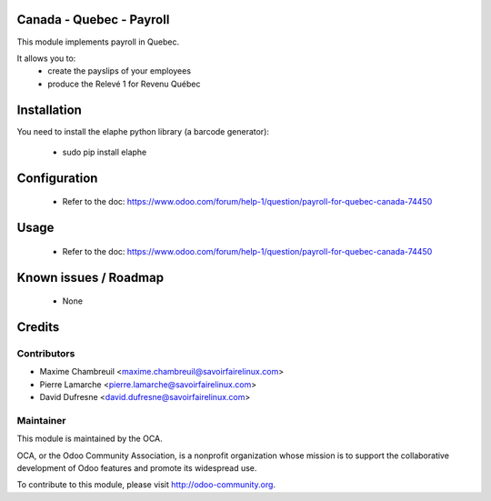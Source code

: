 Canada - Quebec - Payroll
===========================

This module implements payroll in Quebec.

It allows you to:
 - create the payslips of your employees
 - produce the Relevé 1 for Revenu Québec

Installation
============

You need to install the elaphe python library (a barcode generator):

	- sudo pip install elaphe

Configuration
=============

 - Refer to the doc: https://www.odoo.com/forum/help-1/question/payroll-for-quebec-canada-74450

Usage
=====

 - Refer to the doc: https://www.odoo.com/forum/help-1/question/payroll-for-quebec-canada-74450

Known issues / Roadmap
======================

 - None

Credits
=======

Contributors
------------

.. image:: http://sflx.ca/logo
   :alt: Savoir-faire Linux
   :target: http://www.savoirfairelinux.com

* Maxime Chambreuil <maxime.chambreuil@savoirfairelinux.com>
* Pierre Lamarche <pierre.lamarche@savoirfairelinux.com>
* David Dufresne <david.dufresne@savoirfairelinux.com>

Maintainer
----------

.. image:: http://odoo-community.org/logo.png
   :alt: Odoo Community Association
   :target: http://odoo-community.org

This module is maintained by the OCA.

OCA, or the Odoo Community Association, is a nonprofit organization whose mission is to support the collaborative development of Odoo features and promote its widespread use.

To contribute to this module, please visit http://odoo-community.org.
